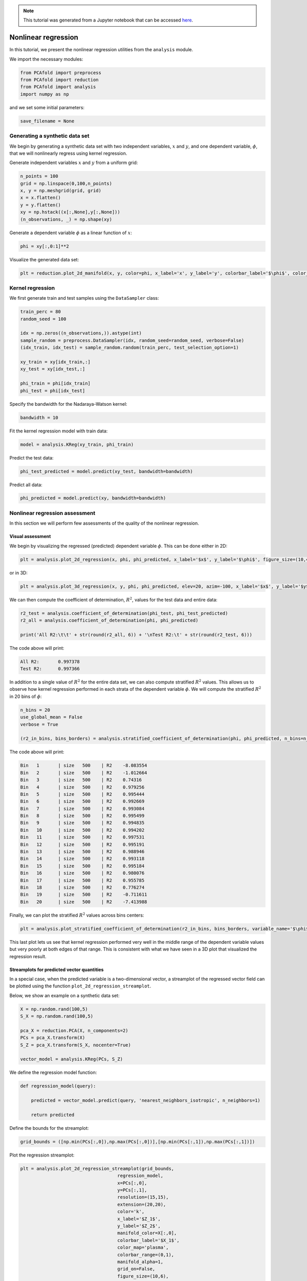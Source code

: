 .. note:: This tutorial was generated from a Jupyter notebook that can be
          accessed `here <https://mybinder.org/v2/git/https%3A%2F%2Fgitlab.multiscale.utah.edu%2Fcommon%2FPCAfold/master?filepath=docs%2Ftutorials%2Fdemo-regression.ipynb>`_.

########################################
Nonlinear regression
########################################

In this tutorial, we present the nonlinear regression utilities from the ``analysis`` module.

We import the necessary modules:

.. code:: python

  from PCAfold import preprocess
  from PCAfold import reduction
  from PCAfold import analysis
  import numpy as np

and we set some initial parameters:

.. code:: python

    save_filename = None

************************************
Generating a synthetic data set
************************************

We begin by generating a synthetic data set with two independent variables,
:math:`x` and :math:`y`, and one dependent variable, :math:`\phi`, that we will
nonlinearly regress using kernel regression.

Generate independent variables :math:`x` and :math:`y` from a uniform grid:

.. code:: python

    n_points = 100
    grid = np.linspace(0,100,n_points)
    x, y = np.meshgrid(grid, grid)
    x = x.flatten()
    y = y.flatten()
    xy = np.hstack((x[:,None],y[:,None]))
    (n_observations, _) = np.shape(xy)

Generate a dependent variable :math:`\phi` as a linear function of :math:`x`:

.. code:: python

    phi = xy[:,0:1]**2

Visualize the generated data set:

.. code:: python

  plt = reduction.plot_2d_manifold(x, y, color=phi, x_label='x', y_label='y', colorbar_label='$\phi$', color_map='inferno', figure_size=(8,4), save_filename=None)

.. image:: ../images/tutorial-regression-data-set.svg
    :width: 500
    :align: center

************************************
Kernel regression
************************************

We first generate train and test samples using the ``DataSampler`` class:

.. code::

  train_perc = 80
  random_seed = 100

  idx = np.zeros((n_observations,)).astype(int)
  sample_random = preprocess.DataSampler(idx, random_seed=random_seed, verbose=False)
  (idx_train, idx_test) = sample_random.random(train_perc, test_selection_option=1)

  xy_train = xy[idx_train,:]
  xy_test = xy[idx_test,:]

  phi_train = phi[idx_train]
  phi_test = phi[idx_test]

Specify the bandwidth for the Nadaraya-Watson kernel:

.. code::

  bandwidth = 10

Fit the kernel regression model with train data:

.. code::

  model = analysis.KReg(xy_train, phi_train)

Predict the test data:

.. code::

  phi_test_predicted = model.predict(xy_test, bandwidth=bandwidth)

Predict all data:

.. code::

  phi_predicted = model.predict(xy, bandwidth=bandwidth)

************************************
Nonlinear regression assessment
************************************

In this section we will perform few assessments of the quality of the nonlinear regression.

Visual assessment
=================

We begin by visualizing the regressed (predicted) dependent variable :math:`\phi`. This can be done either in 2D:

.. code:: 

    plt = analysis.plot_2d_regression(x, phi, phi_predicted, x_label='$x$', y_label='$\phi$', figure_size=(10,4), save_filename=save_filename)

.. image:: ../images/tutorial-regression-result-2d.svg
    :width: 500
    :align: center

or in 3D:
    
.. code::

  plt = analysis.plot_3d_regression(x, y, phi, phi_predicted, elev=20, azim=-100, x_label='$x$', y_label='$y$', z_label='$\phi$', figure_size=(10,7), save_filename=None)

.. image:: ../images/tutorial-regression-result.svg
    :width: 500
    :align: center

We can then compute the coefficient of determination, :math:`R^2`, values for the test data and entire data:

.. code::

  r2_test = analysis.coefficient_of_determination(phi_test, phi_test_predicted)
  r2_all = analysis.coefficient_of_determination(phi, phi_predicted)

  print('All R2:\t\t' + str(round(r2_all, 6)) + '\nTest R2:\t' + str(round(r2_test, 6)))

The code above will print:

.. code-block:: text

  All R2:	0.997378
  Test R2:	0.997366

In addition to a single value of :math:`R^2` for the entire data set, we can also
compute stratified :math:`R^2` values. This allows us to observe how kernel
regression performed in each strata of the dependent variable :math:`\phi`.
We will compute the stratified :math:`R^2` in 20 bins of :math:`\phi`:

.. code:: python

  n_bins = 20
  use_global_mean = False
  verbose = True

  (r2_in_bins, bins_borders) = analysis.stratified_coefficient_of_determination(phi, phi_predicted, n_bins=n_bins, use_global_mean=use_global_mean, verbose=verbose)

The code above will print:

.. code-block:: text

  Bin	1	| size	 500	| R2	-8.083554
  Bin	2	| size	 500	| R2	-1.012664
  Bin	3	| size	 500	| R2	0.74316
  Bin	4	| size	 500	| R2	0.979256
  Bin	5	| size	 500	| R2	0.995444
  Bin	6	| size	 500	| R2	0.992669
  Bin	7	| size	 500	| R2	0.993084
  Bin	8	| size	 500	| R2	0.995499
  Bin	9	| size	 500	| R2	0.994835
  Bin	10	| size	 500	| R2	0.994202
  Bin	11	| size	 500	| R2	0.997531
  Bin	12	| size	 500	| R2	0.995191
  Bin	13	| size	 500	| R2	0.988946
  Bin	14	| size	 500	| R2	0.993118
  Bin	15	| size	 500	| R2	0.995184
  Bin	16	| size	 500	| R2	0.980076
  Bin	17	| size	 500	| R2	0.955785
  Bin	18	| size	 500	| R2	0.776274
  Bin	19	| size	 500	| R2	-0.711611
  Bin	20	| size	 500	| R2	-7.413988

Finally, we can plot the stratified :math:`R^2` values across bins centers:

.. code:: python

  plt = analysis.plot_stratified_coefficient_of_determination(r2_in_bins, bins_borders, variable_name='$\phi$', figure_size=(10,2), save_filename=None)

.. image:: ../images/tutorial-regression-stratified-r2.svg
    :width: 500
    :align: center

This last plot lets us see that kernel regression performed very well in the
middle range of the dependent variable values but very poorly at both edges of that range.
This is consistent with what we have seen in a 3D plot
that visualized the regression result.

Streamplots for predicted vector quantities
===========================================

In a special case, when the predicted variable is a two-dimensional vector, a streamplot of the regressed vector field can be plotted using the function ``plot_2d_regression_streamplot``.

Below, we show an example on a synthetic data set:

.. code:: python

    X = np.random.rand(100,5)
    S_X = np.random.rand(100,5)

    pca_X = reduction.PCA(X, n_components=2)
    PCs = pca_X.transform(X)
    S_Z = pca_X.transform(S_X, nocenter=True)

    vector_model = analysis.KReg(PCs, S_Z)
    
We define the regression model function:

.. code:: python

    def regression_model(query):

        predicted = vector_model.predict(query, 'nearest_neighbors_isotropic', n_neighbors=1)

        return predicted

Define the bounds for the streamplot:

.. code:: python

    grid_bounds = ([np.min(PCs[:,0]),np.max(PCs[:,0])],[np.min(PCs[:,1]),np.max(PCs[:,1])])

Plot the regression streamplot:

.. code:: python

    plt = analysis.plot_2d_regression_streamplot(grid_bounds,
                                        regression_model,
                                        x=PCs[:,0],
                                        y=PCs[:,1],
                                        resolution=(15,15),
                                        extension=(20,20),
                                        color='k',
                                        x_label='$Z_1$',
                                        y_label='$Z_2$',
                                        manifold_color=X[:,0],
                                        colorbar_label='$X_1$',
                                        color_map='plasma',
                                        colorbar_range=(0,1),
                                        manifold_alpha=1,
                                        grid_on=False,
                                        figure_size=(10,6),
                                        title='Streamplot',
                                        save_filename=None)
    
.. image:: ../images/tutorial-regression-streamplot.svg
    :width: 600
    :align: center

Error metrics
=============

Finally, several error metrics are available that will measure how well the dependent variable(s) were predicted. Metrics can be accessed individually, those include:

- Mean absolute error
- Mean squared error
- Root mean squared error
- Normalized root mean squared error
- Turning points
- Good estimate
- Good direction estimate

An example of computing mean absolute error is shown below:

.. code:: python

    MAE = analysis.mean_absolute_error(phi, phi_predicted)

By instantiating an object of the ``RegressionAssessment`` class, one can compute all available metrics at once:

.. code:: python

    regression_metrics = analysis.RegressionAssessment(phi, phi_predicted, variable_names=['$\phi$'], norm='std')
    
As an example, mean absolute error can be accessed by:
    
.. code:: python
    
    regression_metrics.mean_absolute_error
    
All computed metrics can be printed with the use of the ``RegressionAssessment.print_metrics`` function. Few output formats are available.

Raw text format:
    
.. code:: python

    regression_metrics.print_metrics(table_format=['raw'], float_format='%.4f')
    
The code above will print:

.. code-block:: text
    
    --------------------
    $\phi$
    R2:	0.9958
    MAE:	98.4007
    MSE:	37762.8664
    RMSE:	194.3267
    NRMSE:	0.0645
    GDE:	nan

``tex`` format:
    
.. code:: python
    
    regression_metrics.print_metrics(table_format=['tex'], float_format='%.4f')
    
The code above will print:

.. code-block:: text
    
    \begin{table}[h!]
    \begin{center}
    \begin{tabular}{ll} \toprule
     & \textit{$\phi$} \\ \midrule
    $R^2$ & 0.9958 \\
    MAE & 98.4007 \\
    MSE & 37762.8664 \\
    RMSE & 194.3267 \\
    NRMSE & 0.0645 \\
    GDE & nan \\
    \end{tabular}
    \caption{}\label{}
    \end{center}
    \end{table}
    
``pandas.DataFrame`` format (most recommended for Jupyter notebooks):

.. code:: python

    regression_metrics.print_metrics(table_format=['pandas'], float_format='%.4f')
    
Note that with the ``float_format`` parameter you can change the number of digits displayed:
    
.. code:: python
    
    regression_metrics.print_metrics(table_format=['pandas'], float_format='%.2f')